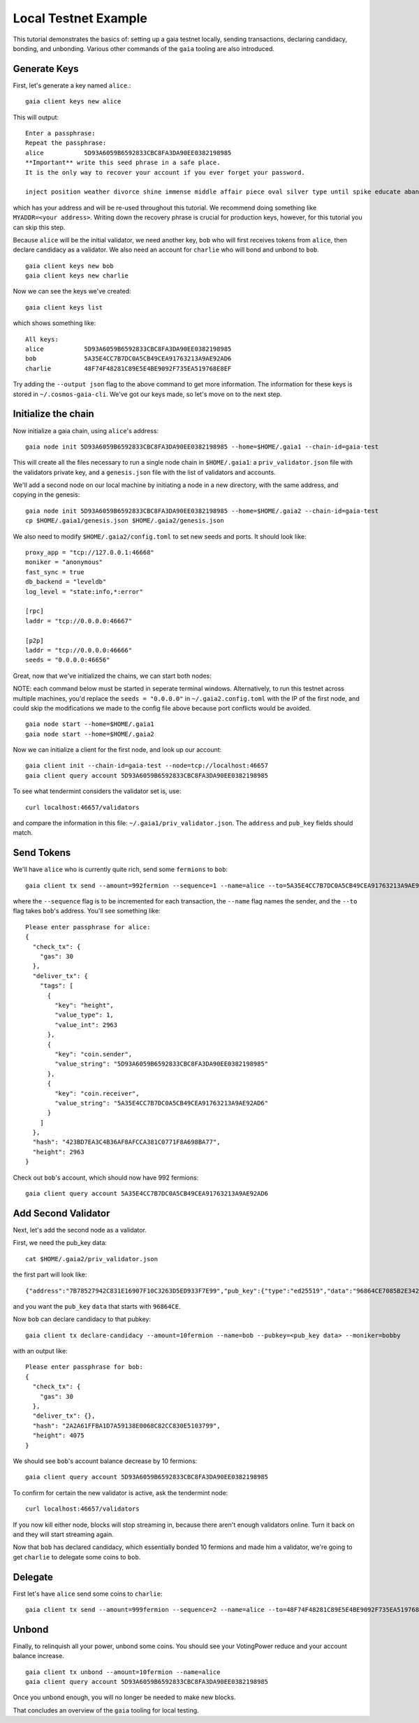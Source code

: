 Local Testnet Example
=====================

This tutorial demonstrates the basics of: setting up a gaia
testnet locally, sending transactions, declaring candidacy,
bonding, and unbonding. Various other commands of the ``gaia``
tooling are also introduced.

Generate Keys
-------------

First, let's generate a key named ``alice``.:

::

    gaia client keys new alice

This will output:

::

    Enter a passphrase:
    Repeat the passphrase:
    alice	    5D93A6059B6592833CBC8FA3DA90EE0382198985
    **Important** write this seed phrase in a safe place.
    It is the only way to recover your account if you ever forget your password.

    inject position weather divorce shine immense middle affair piece oval silver type until spike educate abandon

which has your address and will be re-used throughout this tutorial.
We recommend doing something like ``MYADDR=<your address>``. Writing 
down the recovery phrase is crucial for production keys, however,
for this tutorial you can skip this step.

Because ``alice`` will be the initial validator, we need another key, ``bob`` who will first receives tokens from ``alice``, then declare candidacy as a validator. We also need an account for ``charlie`` who will bond and unbond to ``bob``.

::

    gaia client keys new bob
    gaia client keys new charlie

Now we can see the keys we've created:

::

    gaia client keys list

which shows something like:

::

    All keys:
    alice           5D93A6059B6592833CBC8FA3DA90EE0382198985
    bob             5A35E4CC7B7DC0A5CB49CEA91763213A9AE92AD6
    charlie         48F74F48281C89E5E4BE9092F735EA519768E8EF

Try adding the ``--output json`` flag to the above command to get more information.
The information for these keys is stored in ``~/.cosmos-gaia-cli``.
We've got our keys made, so let's move on to the next step.

Initialize the chain
--------------------

Now initialize a gaia chain, using ``alice``'s address:

::

    gaia node init 5D93A6059B6592833CBC8FA3DA90EE0382198985 --home=$HOME/.gaia1 --chain-id=gaia-test

This will create all the files necessary to run a single node chain in
``$HOME/.gaia1``: a ``priv_validator.json`` file with the validators
private key, and a ``genesis.json`` file with the list of validators and
accounts.

We'll add a second node on our local machine by initiating a node in a
new directory, with the same address, and copying in the genesis:

::

    gaia node init 5D93A6059B6592833CBC8FA3DA90EE0382198985 --home=$HOME/.gaia2 --chain-id=gaia-test
    cp $HOME/.gaia1/genesis.json $HOME/.gaia2/genesis.json

We also need to modify ``$HOME/.gaia2/config.toml`` to set new seeds
and ports. It should look like:

::

    proxy_app = "tcp://127.0.0.1:46668"
    moniker = "anonymous"
    fast_sync = true
    db_backend = "leveldb"
    log_level = "state:info,*:error"

    [rpc]
    laddr = "tcp://0.0.0.0:46667"

    [p2p]
    laddr = "tcp://0.0.0.0:46666"
    seeds = "0.0.0.0:46656"

Great, now that we've initialized the chains, we can start both nodes:

NOTE: each command below must be started in seperate terminal windows. Alternatively, to run this testnet across multiple machines, you'd replace the ``seeds = "0.0.0.0"`` in ``~/.gaia2.config.toml`` with the IP of the first node, and could skip the modifications we made to the config file above because port conflicts would be avoided.

::

    gaia node start --home=$HOME/.gaia1
    gaia node start --home=$HOME/.gaia2

Now we can initialize a client for the first node, and look up our
account:

::

    gaia client init --chain-id=gaia-test --node=tcp://localhost:46657
    gaia client query account 5D93A6059B6592833CBC8FA3DA90EE0382198985 

To see what tendermint considers the validator set is, use:

::

    curl localhost:46657/validators

and compare the information in this file: ``~/.gaia1/priv_validator.json``. The ``address`` and ``pub_key`` fields should match.

Send Tokens
-----------

We'll have ``alice`` who is currently quite rich, send some ``fermions`` to ``bob``:

::

    gaia client tx send --amount=992fermion --sequence=1 --name=alice --to=5A35E4CC7B7DC0A5CB49CEA91763213A9AE92AD6

where the ``--sequence`` flag is to be incremented for each transaction, the ``--name`` flag names the sender, and the ``--to`` flag takes ``bob``'s address. You'll see something like:

::

    Please enter passphrase for alice: 
    {
      "check_tx": {
        "gas": 30
      },
      "deliver_tx": {
        "tags": [
          {
            "key": "height",
            "value_type": 1,
            "value_int": 2963
          },
          {
            "key": "coin.sender",
            "value_string": "5D93A6059B6592833CBC8FA3DA90EE0382198985"
          },
          {
            "key": "coin.receiver",
            "value_string": "5A35E4CC7B7DC0A5CB49CEA91763213A9AE92AD6"
          }
        ]
      },
      "hash": "423BD7EA3C4B36AF8AFCCA381C0771F8A698BA77",
      "height": 2963
    }

Check out ``bob``'s account, which should now have 992 fermions:

::

    gaia client query account 5A35E4CC7B7DC0A5CB49CEA91763213A9AE92AD6

Add Second Validator
--------------------

Next, let's add the second node as a validator.

First, we need the pub_key data:

::

    cat $HOME/.gaia2/priv_validator.json 

the first part will look like:

::

    {"address":"7B78527942C831E16907F10C3263D5ED933F7E99","pub_key":{"type":"ed25519","data":"96864CE7085B2E342B0F96F2E92B54B18C6CC700186238810D5AA7DFDAFDD3B2"},

and you want the ``pub_key`` ``data`` that starts with ``96864CE``.

Now ``bob`` can declare candidacy to that pubkey:

::

    gaia client tx declare-candidacy --amount=10fermion --name=bob --pubkey=<pub_key data> --moniker=bobby

with an output like:

::

    Please enter passphrase for bob: 
    {
      "check_tx": {
        "gas": 30
      },
      "deliver_tx": {},
      "hash": "2A2A61FFBA1D7A59138E0068C82CC830E5103799",
      "height": 4075
    }


We should see ``bob``'s account balance decrease by 10 fermions:

::

    gaia client query account 5D93A6059B6592833CBC8FA3DA90EE0382198985 

To confirm for certain the new validator is active, ask the tendermint node:

::

    curl localhost:46657/validators

If you now kill either node, blocks will stop streaming in, because
there aren't enough validators online. Turn it back on and they will
start streaming again.

Now that ``bob`` has declared candidacy, which essentially bonded 10 fermions and made him a validator, we're going to get ``charlie`` to delegate some coins to ``bob``.

Delegate
--------

First let's have ``alice`` send some coins to ``charlie``:

::

   gaia client tx send --amount=999fermion --sequence=2 --name=alice --to=48F74F48281C89E5E4BE9092F735EA519768E8EF


Unbond
------

Finally, to relinquish all your power, unbond some coins. You should see
your VotingPower reduce and your account balance increase.

::

    gaia client tx unbond --amount=10fermion --name=alice
    gaia client query account 5D93A6059B6592833CBC8FA3DA90EE0382198985 

Once you unbond enough, you will no longer be needed to make new blocks.

That concludes an overview of the ``gaia`` tooling for local testing.
